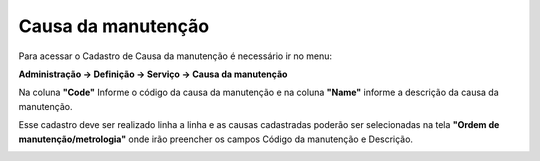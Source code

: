 ﻿Causa da manutenção
~~~~~~~~~~~~~~~~~~~~~~~~~~~~~~~~~~~~

Para acessar o Cadastro de Causa da manutenção é necessário ir  no menu:

**Administração -> Definição -> Serviço -> Causa da manutenção**

.. image:: /_static/BR\ One\ Produção/Processo/Ordem\ de\ Manutenção/Causa\ da\ manutenção/Aspose.Words.a5a7953d-04e8-43e4-9a35-3c8a513a04bf.001.png


Na coluna **"Code"** Informe o código da causa da manutenção e na coluna **"Name"** informe a descrição da causa da manutenção.


Esse cadastro deve ser realizado linha a linha e as causas cadastradas poderão ser selecionadas na tela **"Ordem de manutenção/metrologia"** onde irão preencher os campos Código da manutenção e Descrição.


.. image:: /_static/BR\ One\ Produção/Processo/Ordem\ de\ Manutenção/Causa\ da\ manutenção/Aspose.Words.a5a7953d-04e8-43e4-9a35-3c8a513a04bf.002.png